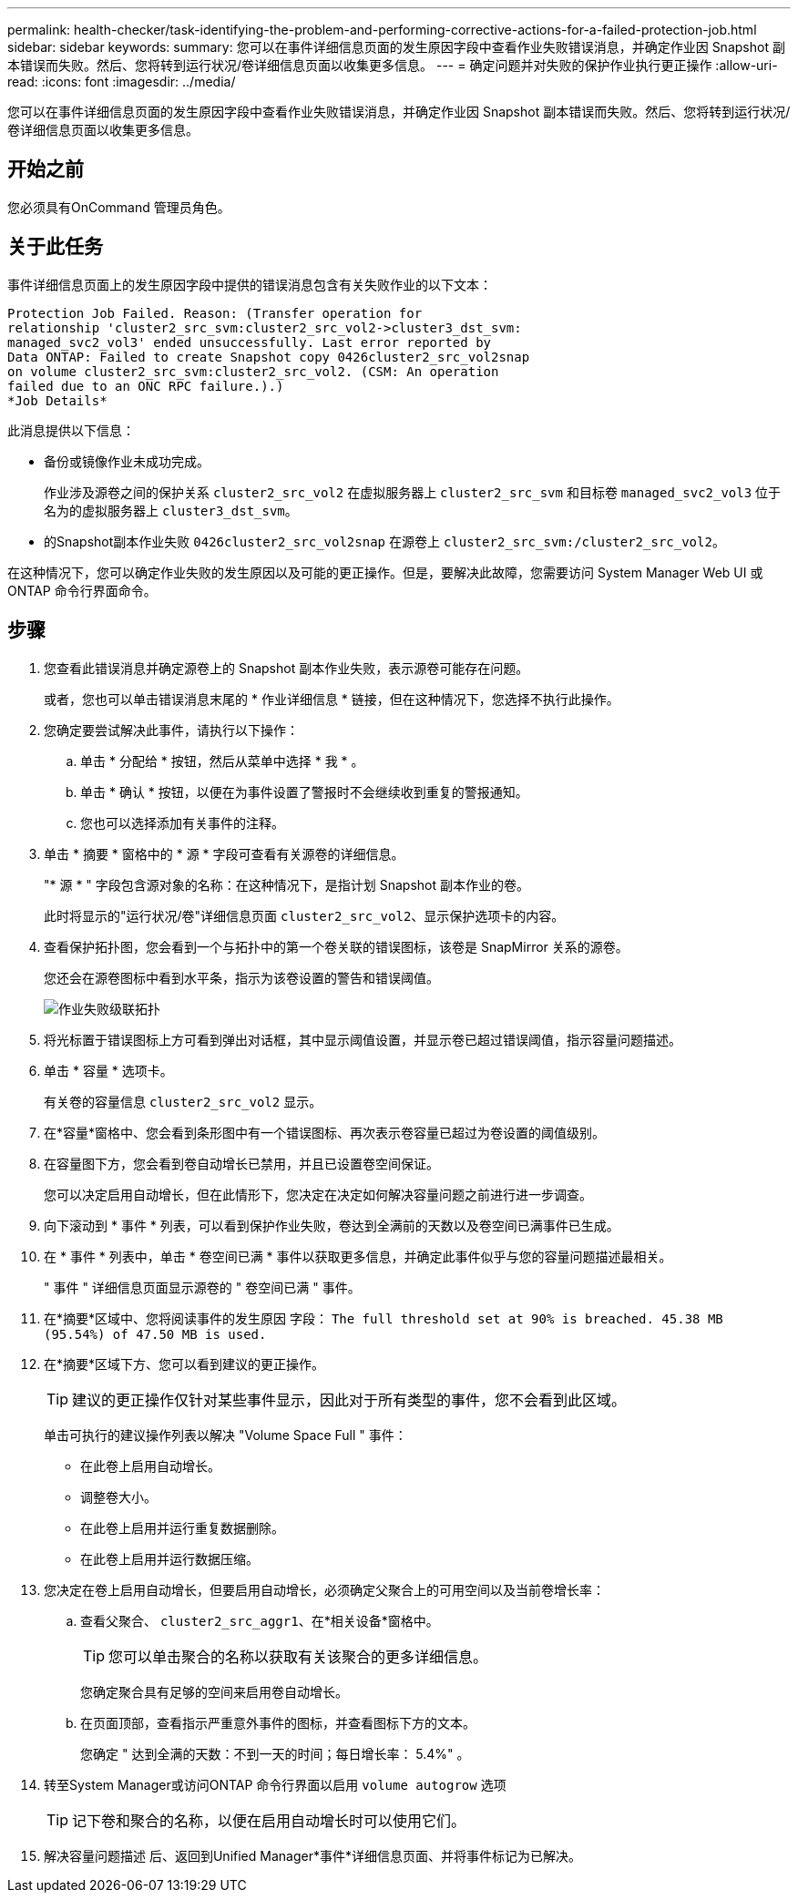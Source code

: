 ---
permalink: health-checker/task-identifying-the-problem-and-performing-corrective-actions-for-a-failed-protection-job.html 
sidebar: sidebar 
keywords:  
summary: 您可以在事件详细信息页面的发生原因字段中查看作业失败错误消息，并确定作业因 Snapshot 副本错误而失败。然后、您将转到运行状况/卷详细信息页面以收集更多信息。 
---
= 确定问题并对失败的保护作业执行更正操作
:allow-uri-read: 
:icons: font
:imagesdir: ../media/


[role="lead"]
您可以在事件详细信息页面的发生原因字段中查看作业失败错误消息，并确定作业因 Snapshot 副本错误而失败。然后、您将转到运行状况/卷详细信息页面以收集更多信息。



== 开始之前

您必须具有OnCommand 管理员角色。



== 关于此任务

事件详细信息页面上的发生原因字段中提供的错误消息包含有关失败作业的以下文本：

[listing]
----
Protection Job Failed. Reason: (Transfer operation for
relationship 'cluster2_src_svm:cluster2_src_vol2->cluster3_dst_svm:
managed_svc2_vol3' ended unsuccessfully. Last error reported by
Data ONTAP: Failed to create Snapshot copy 0426cluster2_src_vol2snap
on volume cluster2_src_svm:cluster2_src_vol2. (CSM: An operation
failed due to an ONC RPC failure.).)
*Job Details*
----
此消息提供以下信息：

* 备份或镜像作业未成功完成。
+
作业涉及源卷之间的保护关系 `cluster2_src_vol2` 在虚拟服务器上 `cluster2_src_svm` 和目标卷 `managed_svc2_vol3` 位于名为的虚拟服务器上 `cluster3_dst_svm`。

* 的Snapshot副本作业失败 `0426cluster2_src_vol2snap` 在源卷上 `cluster2_src_svm:/cluster2_src_vol2`。


在这种情况下，您可以确定作业失败的发生原因以及可能的更正操作。但是，要解决此故障，您需要访问 System Manager Web UI 或 ONTAP 命令行界面命令。



== 步骤

. 您查看此错误消息并确定源卷上的 Snapshot 副本作业失败，表示源卷可能存在问题。
+
或者，您也可以单击错误消息末尾的 * 作业详细信息 * 链接，但在这种情况下，您选择不执行此操作。

. 您确定要尝试解决此事件，请执行以下操作：
+
.. 单击 * 分配给 * 按钮，然后从菜单中选择 * 我 * 。
.. 单击 * 确认 * 按钮，以便在为事件设置了警报时不会继续收到重复的警报通知。
.. 您也可以选择添加有关事件的注释。


. 单击 * 摘要 * 窗格中的 * 源 * 字段可查看有关源卷的详细信息。
+
"* 源 * " 字段包含源对象的名称：在这种情况下，是指计划 Snapshot 副本作业的卷。

+
此时将显示的"运行状况/卷"详细信息页面 `cluster2_src_vol2`、显示保护选项卡的内容。

. 查看保护拓扑图，您会看到一个与拓扑中的第一个卷关联的错误图标，该卷是 SnapMirror 关系的源卷。
+
您还会在源卷图标中看到水平条，指示为该卷设置的警告和错误阈值。

+
image::../media/um-topology-cascade-job-failure.gif[作业失败级联拓扑]

. 将光标置于错误图标上方可看到弹出对话框，其中显示阈值设置，并显示卷已超过错误阈值，指示容量问题描述。
. 单击 * 容量 * 选项卡。
+
有关卷的容量信息 `cluster2_src_vol2` 显示。

. 在*容量*窗格中、您会看到条形图中有一个错误图标、再次表示卷容量已超过为卷设置的阈值级别。
. 在容量图下方，您会看到卷自动增长已禁用，并且已设置卷空间保证。
+
您可以决定启用自动增长，但在此情形下，您决定在决定如何解决容量问题之前进行进一步调查。

. 向下滚动到 * 事件 * 列表，可以看到保护作业失败，卷达到全满前的天数以及卷空间已满事件已生成。
. 在 * 事件 * 列表中，单击 * 卷空间已满 * 事件以获取更多信息，并确定此事件似乎与您的容量问题描述最相关。
+
" 事件 " 详细信息页面显示源卷的 " 卷空间已满 " 事件。

. 在*摘要*区域中、您将阅读事件的发生原因 字段： `The full threshold set at 90% is breached. 45.38 MB (95.54%) of 47.50 MB is used.`
. 在*摘要*区域下方、您可以看到建议的更正操作。
+
[TIP]
====
建议的更正操作仅针对某些事件显示，因此对于所有类型的事件，您不会看到此区域。

====
+
单击可执行的建议操作列表以解决 "Volume Space Full " 事件：

+
** 在此卷上启用自动增长。
** 调整卷大小。
** 在此卷上启用并运行重复数据删除。
** 在此卷上启用并运行数据压缩。


. 您决定在卷上启用自动增长，但要启用自动增长，必须确定父聚合上的可用空间以及当前卷增长率：
+
.. 查看父聚合、 `cluster2_src_aggr1`、在*相关设备*窗格中。
+
[TIP]
====
您可以单击聚合的名称以获取有关该聚合的更多详细信息。

====
+
您确定聚合具有足够的空间来启用卷自动增长。

.. 在页面顶部，查看指示严重意外事件的图标，并查看图标下方的文本。
+
您确定 " 达到全满的天数：不到一天的时间；每日增长率： 5.4%" 。



. 转至System Manager或访问ONTAP 命令行界面以启用 `volume autogrow` 选项
+
[TIP]
====
记下卷和聚合的名称，以便在启用自动增长时可以使用它们。

====
. 解决容量问题描述 后、返回到Unified Manager*事件*详细信息页面、并将事件标记为已解决。


